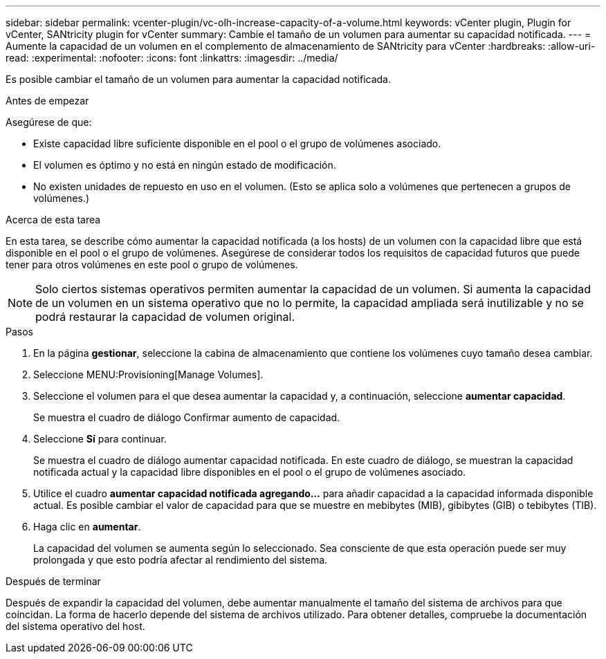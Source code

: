 ---
sidebar: sidebar 
permalink: vcenter-plugin/vc-olh-increase-capacity-of-a-volume.html 
keywords: vCenter plugin, Plugin for vCenter, SANtricity plugin for vCenter 
summary: Cambie el tamaño de un volumen para aumentar su capacidad notificada. 
---
= Aumente la capacidad de un volumen en el complemento de almacenamiento de SANtricity para vCenter
:hardbreaks:
:allow-uri-read: 
:experimental: 
:nofooter: 
:icons: font
:linkattrs: 
:imagesdir: ../media/


[role="lead"]
Es posible cambiar el tamaño de un volumen para aumentar la capacidad notificada.

.Antes de empezar
Asegúrese de que:

* Existe capacidad libre suficiente disponible en el pool o el grupo de volúmenes asociado.
* El volumen es óptimo y no está en ningún estado de modificación.
* No existen unidades de repuesto en uso en el volumen. (Esto se aplica solo a volúmenes que pertenecen a grupos de volúmenes.)


.Acerca de esta tarea
En esta tarea, se describe cómo aumentar la capacidad notificada (a los hosts) de un volumen con la capacidad libre que está disponible en el pool o el grupo de volúmenes. Asegúrese de considerar todos los requisitos de capacidad futuros que puede tener para otros volúmenes en este pool o grupo de volúmenes.


NOTE: Solo ciertos sistemas operativos permiten aumentar la capacidad de un volumen. Si aumenta la capacidad de un volumen en un sistema operativo que no lo permite, la capacidad ampliada será inutilizable y no se podrá restaurar la capacidad de volumen original.

.Pasos
. En la página *gestionar*, seleccione la cabina de almacenamiento que contiene los volúmenes cuyo tamaño desea cambiar.
. Seleccione MENU:Provisioning[Manage Volumes].
. Seleccione el volumen para el que desea aumentar la capacidad y, a continuación, seleccione *aumentar capacidad*.
+
Se muestra el cuadro de diálogo Confirmar aumento de capacidad.

. Seleccione *Sí* para continuar.
+
Se muestra el cuadro de diálogo aumentar capacidad notificada. En este cuadro de diálogo, se muestran la capacidad notificada actual y la capacidad libre disponibles en el pool o el grupo de volúmenes asociado.

. Utilice el cuadro *aumentar capacidad notificada agregando...* para añadir capacidad a la capacidad informada disponible actual. Es posible cambiar el valor de capacidad para que se muestre en mebibytes (MIB), gibibytes (GIB) o tebibytes (TIB).
. Haga clic en *aumentar*.
+
La capacidad del volumen se aumenta según lo seleccionado. Sea consciente de que esta operación puede ser muy prolongada y que esto podría afectar al rendimiento del sistema.



.Después de terminar
Después de expandir la capacidad del volumen, debe aumentar manualmente el tamaño del sistema de archivos para que coincidan. La forma de hacerlo depende del sistema de archivos utilizado. Para obtener detalles, compruebe la documentación del sistema operativo del host.
